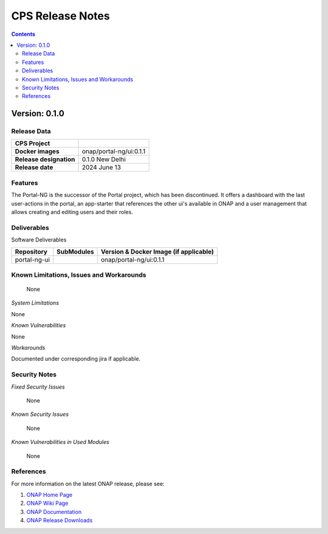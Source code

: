 .. This work is licensed under a Creative Commons Attribution 4.0 International License.
.. http://creativecommons.org/licenses/by/4.0
.. Copyright (C) 2024 Deutsche Telekom AG

.. DO NOT CHANGE THIS LABEL FOR RELEASE NOTES - EVEN THOUGH IT GIVES A WARNING
.. _release_notes:

CPS Release Notes
#################

.. contents::
    :depth: 2
..

..      =========================
..      * * *   NEW DELHI   * * *
..      =========================

Version: 0.1.0
==============

Release Data
------------

+--------------------------------------+--------------------------------------------------------+
| **CPS Project**                      |                                                        |
|                                      |                                                        |
+--------------------------------------+--------------------------------------------------------+
| **Docker images**                    | onap/portal-ng/ui:0.1.1                                |
|                                      |                                                        |
+--------------------------------------+--------------------------------------------------------+
| **Release designation**              | 0.1.0 New Delhi                                        |
|                                      |                                                        |
+--------------------------------------+--------------------------------------------------------+
| **Release date**                     | 2024 June 13                                           |
|                                      |                                                        |
+--------------------------------------+--------------------------------------------------------+


Features
--------
The Portal-NG is the successor of the Portal project, which has been discontinued. It offers a dashboard with the last user-actions in the portal, an app-starter that references the other ui's available in ONAP
and a user management that allows creating and editing users and their roles.

.. _newdelhi_deliverable:

Deliverables
------------

Software Deliverables

.. csv-table::
   :header: "Repository", "SubModules", "Version & Docker Image (if applicable)"
   :widths: auto

   "portal-ng-ui", "", "onap/portal-ng/ui:0.1.1"


Known Limitations, Issues and Workarounds
-----------------------------------------

    None

*System Limitations*

None

*Known Vulnerabilities*

None

*Workarounds*

Documented under corresponding jira if applicable.

Security Notes
--------------

*Fixed Security Issues*

    None

*Known Security Issues*

    None

*Known Vulnerabilities in Used Modules*

    None

References
----------

For more information on the latest ONAP release, please see:

#. `ONAP Home Page`_
#. `ONAP Wiki Page`_
#. `ONAP Documentation`_
#. `ONAP Release Downloads`_


.. _`ONAP Home Page`: https://www.onap.org
.. _`ONAP Wiki Page`: https://wiki.onap.org
.. _`ONAP Documentation`: https://docs.onap.org
.. _`ONAP Release Downloads`: https://git.onap.org
